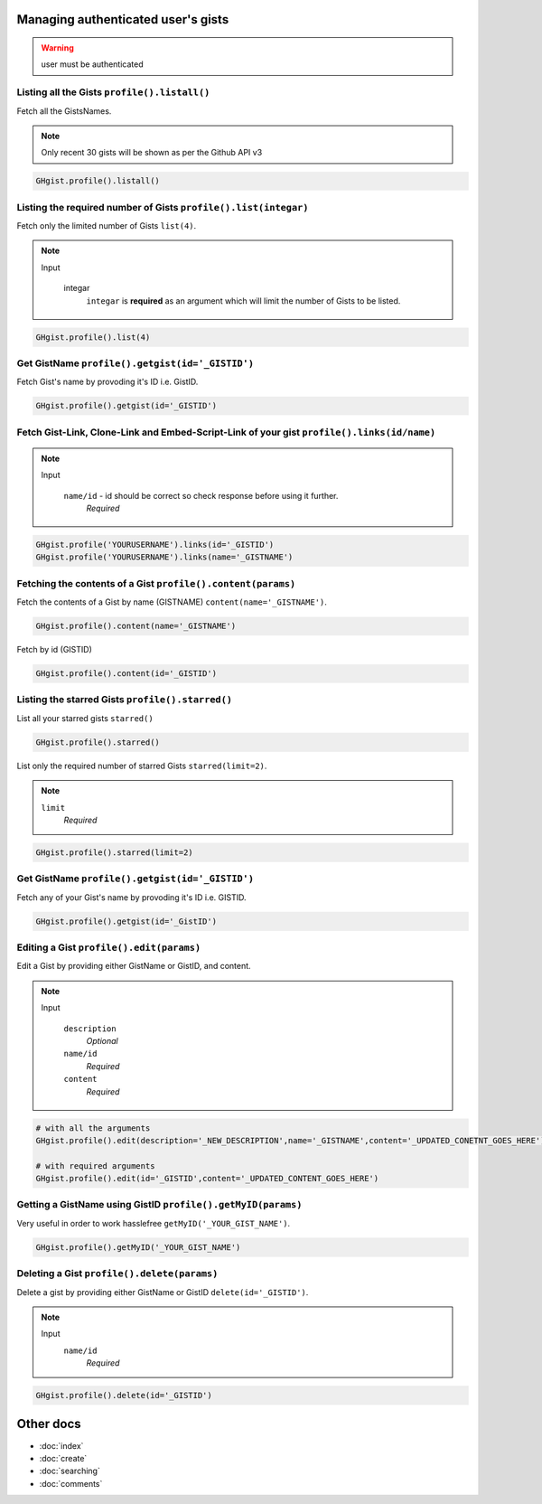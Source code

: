 Managing authenticated user's gists
===================================

.. warning::

	user must be authenticated 


Listing all the Gists ``profile().listall()``
---------------------------------------------

Fetch all the GistsNames.

.. note::

	Only recent 30 gists will be shown as per the Github API v3

.. code-block:: python

	GHgist.profile().listall()

Listing the required number of Gists ``profile().list(integar)``
----------------------------------------------------------------

Fetch only the limited number of Gists ``list(4)``.

.. note::

	Input

		integar
			``integar`` is **required** as an argument which will limit the number of Gists to be listed.

.. code-block:: python

	GHgist.profile().list(4)

Get GistName ``profile().getgist(id='_GISTID')``
------------------------------------------------

Fetch Gist's name by provoding it's ID i.e. GistID.

.. code-block:: python

	GHgist.profile().getgist(id='_GISTID')

Fetch Gist-Link, Clone-Link and Embed-Script-Link of your gist ``profile().links(id/name)``
-------------------------------------------------------------------------------------------

.. note::

	Input

		``name/id`` - id should be correct so check response before using 				 	  it further.
			*Required*

.. code-block:: python

	GHgist.profile('YOURUSERNAME').links(id='_GISTID')
	GHgist.profile('YOURUSERNAME').links(name='_GISTNAME')
	
Fetching the contents of a Gist ``profile().content(params)``
-------------------------------------------------------------

Fetch the contents of a Gist by name (GISTNAME) ``content(name='_GISTNAME')``.

.. code-block:: python

	GHgist.profile().content(name='_GISTNAME')
	
Fetch by id (GISTID)

.. code-block:: python

	GHgist.profile().content(id='_GISTID')

Listing the starred Gists ``profile().starred()``
-------------------------------------------------

List all your starred gists ``starred()``

.. code-block:: python

	GHgist.profile().starred()

List only the required number of starred Gists ``starred(limit=2)``.

.. note::

	``limit``
		*Required*

.. code-block:: python

	GHgist.profile().starred(limit=2)

Get GistName ``profile().getgist(id='_GISTID')``
------------------------------------------------

Fetch any of your Gist's name by provoding it's ID i.e. GISTID.

.. code-block:: python

	GHgist.profile().getgist(id='_GistID')

Editing a Gist ``profile().edit(params)``
-----------------------------------------

Edit a Gist by providing either GistName or GistID, and content.

.. note::

	Input

		``description``
			*Optional*
		``name/id``
			*Required*
		``content``
			*Required*


.. code-block:: python

	# with all the arguments
	GHgist.profile().edit(description='_NEW_DESCRIPTION',name='_GISTNAME',content='_UPDATED_CONETNT_GOES_HERE')

	# with required arguments
	GHgist.profile().edit(id='_GISTID',content='_UPDATED_CONTENT_GOES_HERE')	

Getting a GistName using GistID ``profile().getMyID(params)``
-------------------------------------------------------------

Very useful in order to work hasslefree ``getMyID('_YOUR_GIST_NAME')``.

.. code-block:: python

	GHgist.profile().getMyID('_YOUR_GIST_NAME')



Deleting a Gist ``profile().delete(params)``
--------------------------------------------

Delete a gist by providing either GistName or GistID ``delete(id='_GISTID')``.

.. note::

	Input
		``name/id``
			*Required*

.. code-block:: python

	GHgist.profile().delete(id='_GISTID')

Other docs
==========

* :doc:`index`
* :doc:`create`
* :doc:`searching`
* :doc:`comments`